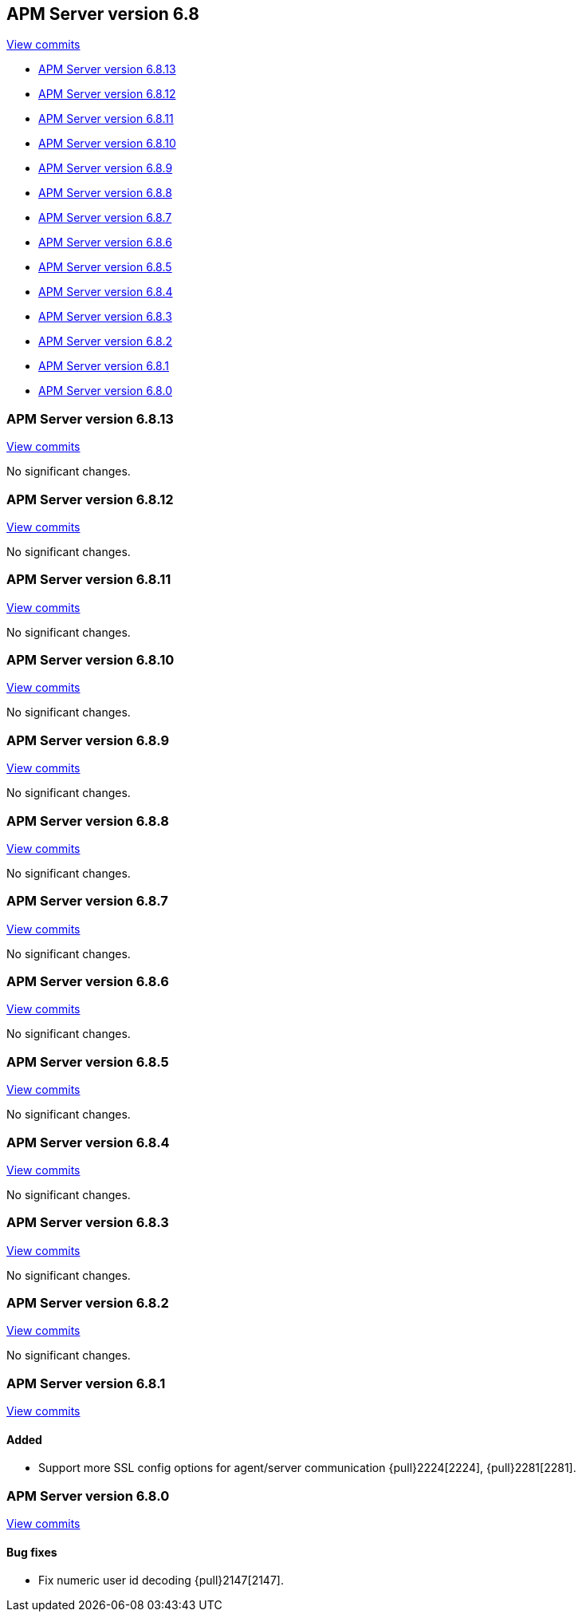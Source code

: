 [[release-notes-6.8]]
== APM Server version 6.8

https://github.com/elastic/apm-server/compare/6.7\...6.8[View commits]

* <<release-notes-6.8.13>>
* <<release-notes-6.8.12>>
* <<release-notes-6.8.11>>
* <<release-notes-6.8.10>>
* <<release-notes-6.8.9>>
* <<release-notes-6.8.8>>
* <<release-notes-6.8.7>>
* <<release-notes-6.8.6>>
* <<release-notes-6.8.5>>
* <<release-notes-6.8.4>>
* <<release-notes-6.8.3>>
* <<release-notes-6.8.2>>
* <<release-notes-6.8.1>>
* <<release-notes-6.8.0>>

[float]
[[release-notes-6.8.13]]
=== APM Server version 6.8.13

https://github.com/elastic/apm-server/compare/v6.8.12\...v6.8.13[View commits]

No significant changes.

[float]
[[release-notes-6.8.12]]
=== APM Server version 6.8.12

https://github.com/elastic/apm-server/compare/v6.8.11\...v6.8.12[View commits]

No significant changes.

[float]
[[release-notes-6.8.11]]
=== APM Server version 6.8.11

https://github.com/elastic/apm-server/compare/v6.8.10\...v6.8.11[View commits]

No significant changes.

[float]
[[release-notes-6.8.10]]
=== APM Server version 6.8.10

https://github.com/elastic/apm-server/compare/v6.8.9\...v6.8.10[View commits]

No significant changes.

[float]
[[release-notes-6.8.9]]
=== APM Server version 6.8.9

https://github.com/elastic/apm-server/compare/v6.8.8\...v6.8.9[View commits]

No significant changes.

[float]
[[release-notes-6.8.8]]
=== APM Server version 6.8.8

https://github.com/elastic/apm-server/compare/v6.8.7\...v6.8.8[View commits]

No significant changes.

[float]
[[release-notes-6.8.7]]
=== APM Server version 6.8.7

https://github.com/elastic/apm-server/compare/v6.8.6\...v6.8.7[View commits]

No significant changes.

[float]
[[release-notes-6.8.6]]
=== APM Server version 6.8.6

https://github.com/elastic/apm-server/compare/v6.8.5\...v6.8.6[View commits]

No significant changes.

[float]
[[release-notes-6.8.5]]
=== APM Server version 6.8.5

https://github.com/elastic/apm-server/compare/v6.8.4\...v6.8.5[View commits]

No significant changes.

[float]
[[release-notes-6.8.4]]
=== APM Server version 6.8.4

https://github.com/elastic/apm-server/compare/v6.8.3\...v6.8.4[View commits]

No significant changes.

[float]
[[release-notes-6.8.3]]
=== APM Server version 6.8.3

https://github.com/elastic/apm-server/compare/v6.8.2\...v6.8.3[View commits]

No significant changes.

[float]
[[release-notes-6.8.2]]
=== APM Server version 6.8.2

https://github.com/elastic/apm-server/compare/v6.8.1\...v6.8.2[View commits]

No significant changes.

[float]
[[release-notes-6.8.1]]
=== APM Server version 6.8.1

https://github.com/elastic/apm-server/compare/v6.8.0\...v6.8.1[View commits]

[float]
==== Added

- Support more SSL config options for agent/server communication {pull}2224[2224], {pull}2281[2281].

[float]
[[release-notes-6.8.0]]
=== APM Server version 6.8.0

https://github.com/elastic/apm-server/compare/v6.7.2\...v6.8.0[View commits]

[float]
==== Bug fixes

- Fix numeric user id decoding {pull}2147[2147].
